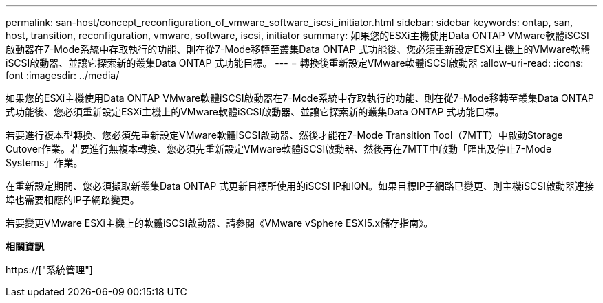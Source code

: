 ---
permalink: san-host/concept_reconfiguration_of_vmware_software_iscsi_initiator.html 
sidebar: sidebar 
keywords: ontap, san, host, transition, reconfiguration, vmware, software, iscsi, initiator 
summary: 如果您的ESXi主機使用Data ONTAP VMware軟體iSCSI啟動器在7-Mode系統中存取執行的功能、則在從7-Mode移轉至叢集Data ONTAP 式功能後、您必須重新設定ESXi主機上的VMware軟體iSCSI啟動器、並讓它探索新的叢集Data ONTAP 式功能目標。 
---
= 轉換後重新設定VMware軟體iSCSI啟動器
:allow-uri-read: 
:icons: font
:imagesdir: ../media/


[role="lead"]
如果您的ESXi主機使用Data ONTAP VMware軟體iSCSI啟動器在7-Mode系統中存取執行的功能、則在從7-Mode移轉至叢集Data ONTAP 式功能後、您必須重新設定ESXi主機上的VMware軟體iSCSI啟動器、並讓它探索新的叢集Data ONTAP 式功能目標。

若要進行複本型轉換、您必須先重新設定VMware軟體iSCSI啟動器、然後才能在7-Mode Transition Tool（7MTT）中啟動Storage Cutover作業。若要進行無複本轉換、您必須先重新設定VMware軟體iSCSI啟動器、然後再在7MTT中啟動「匯出及停止7-Mode Systems」作業。

在重新設定期間、您必須擷取新叢集Data ONTAP 式更新目標所使用的iSCSI IP和IQN。如果目標IP子網路已變更、則主機iSCSI啟動器連接埠也需要相應的IP子網路變更。

若要變更VMware ESXi主機上的軟體iSCSI啟動器、請參閱《VMware vSphere ESXI5.x儲存指南》。

*相關資訊*

https://["系統管理"]

